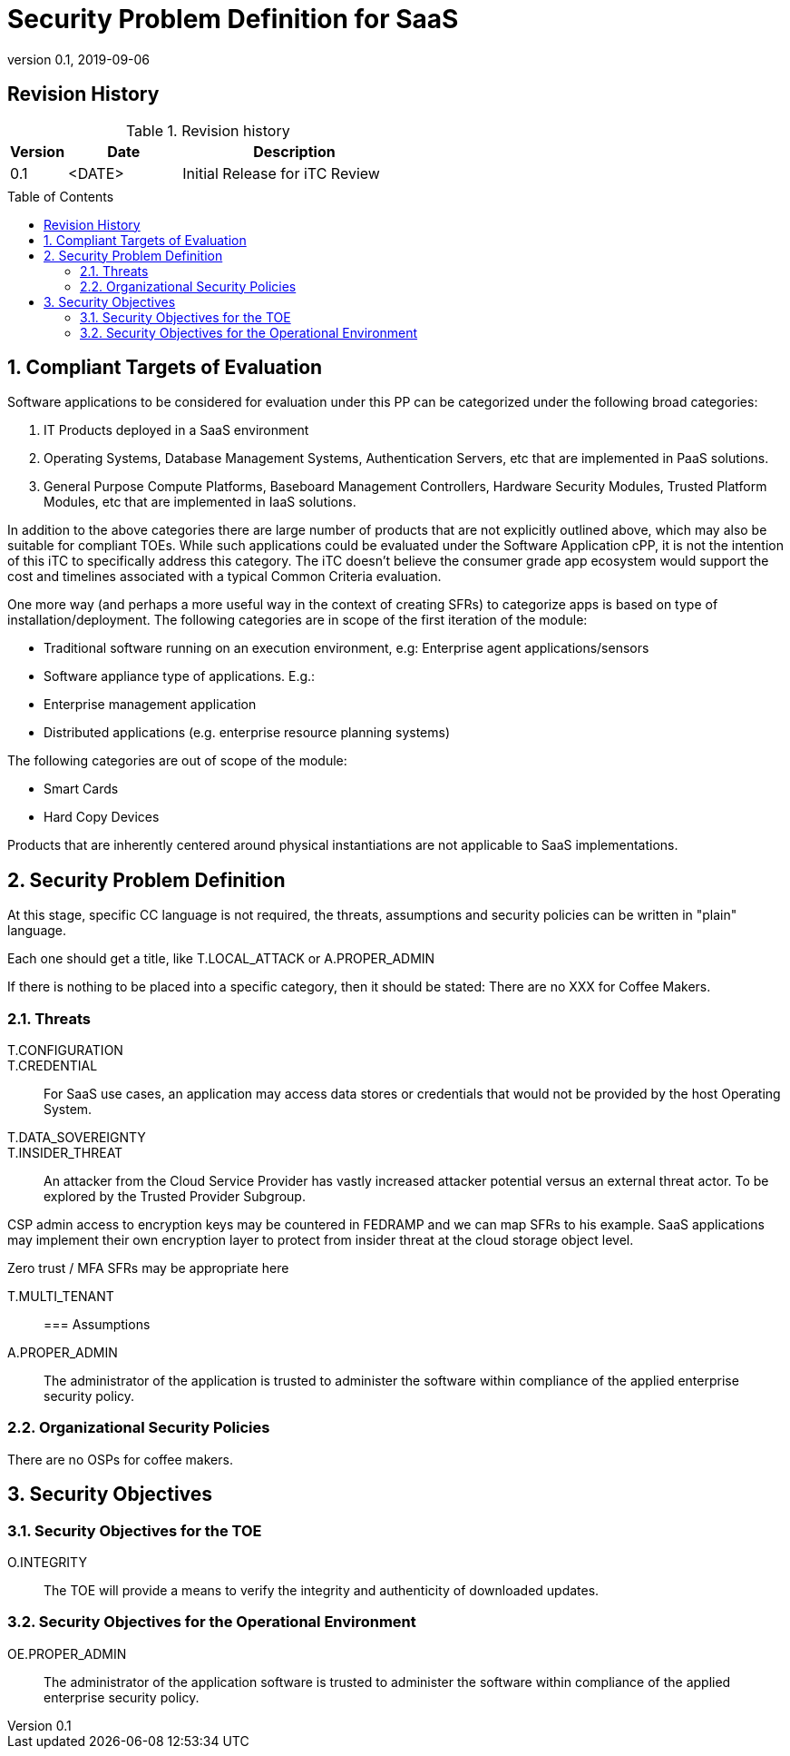 = Security Problem Definition for SaaS
:showtitle:
:toc: macro
:imagesdir: images
:icons: font
:revnumber: 0.1
:revdate: 2019-09-06

:iTC-longname: Common Criteria in the Cloud iTC
:iTC-shortname: CCitC-iTC
:iTC-email: cm-itc-mailing-list@gmail.com
:iTC-website: https://cc-in-the-cloud.github.io/
:iTC-GitHub: https://github.com/cc-in-the-cloud/admin/

:sectnums!:

== Revision History

.Revision history
[%header,cols="1,2,4"]
|===
|Version 
|Date 
|Description

|0.1
|<DATE>
|Initial Release for iTC Review

|
|
|


|===

toc::[]
:sectnums:

== Compliant Targets of Evaluation

Software applications to be considered for evaluation under this PP can be categorized under the following broad categories:

. IT Products deployed in a SaaS environment 
. Operating Systems, Database Management Systems, Authentication Servers, etc that are implemented in PaaS solutions.
. General Purpose Compute Platforms, Baseboard Management Controllers, Hardware Security Modules, Trusted Platform Modules, etc that are implemented in IaaS solutions.

In addition to the above categories there are large number of products that are not explicitly outlined above, which may also be suitable for compliant TOEs. While such applications could be evaluated under the Software Application cPP, it is not the intention of this iTC to specifically address this category. The iTC doesn’t believe the consumer grade app ecosystem would support the cost and timelines associated with a typical Common Criteria evaluation.

One more way (and perhaps a more useful way in the context of creating SFRs) to categorize apps is based on type of installation/deployment. The following categories are in scope of the first iteration of the module:

* Traditional software running on an execution environment, e.g: Enterprise agent applications/sensors
* Software appliance type of applications. E.g.:
* Enterprise management application
* Distributed applications (e.g. enterprise resource planning systems)

The following categories are out of scope of the module:

* Smart Cards
* Hard Copy Devices

Products that are inherently centered around physical instantiations are not applicable to SaaS implementations.

== Security Problem Definition
[GUIDANCE]
====
At this stage, specific CC language is not required, the threats, assumptions and security policies can be written in "plain" language.

Each one should get a title, like T.LOCAL_ATTACK or A.PROPER_ADMIN

If there is nothing to be placed into a specific category, then it should be stated: There are no XXX for Coffee Makers.
====

=== Threats

T.CONFIGURATION::

T.CREDENTIAL:: For SaaS use cases, an application may access data stores or credentials that would not be provided by the host Operating System. 

T.DATA_SOVEREIGNTY::

T.INSIDER_THREAT:: An attacker from the Cloud Service Provider has vastly increased attacker potential versus an external threat actor. To be explored by the Trusted Provider Subgroup.

[note]
CSP admin access to encryption keys may be countered in FEDRAMP and we can map SFRs to his example.
SaaS applications may implement their own encryption layer to protect from insider threat at the cloud storage object level.

Zero trust / MFA SFRs may be appropriate here

T.MULTI_TENANT::


=== Assumptions
A.PROPER_ADMIN:: The administrator of the application is trusted to administer the software within compliance of the applied enterprise security policy.

 
=== Organizational Security Policies
There are no OSPs for coffee makers.


== Security Objectives 

=== Security Objectives for the TOE
O.INTEGRITY:: The TOE will provide a means to verify the integrity and authenticity of downloaded updates.

=== Security Objectives for the Operational Environment
OE.PROPER_ADMIN:: The administrator of the application software is trusted to administer the software within compliance of the applied enterprise security policy.